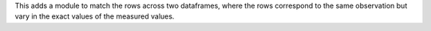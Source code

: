 This adds a module to match the rows across two dataframes, where the rows correspond to the 
same observation but vary in the exact values of the measured values.
